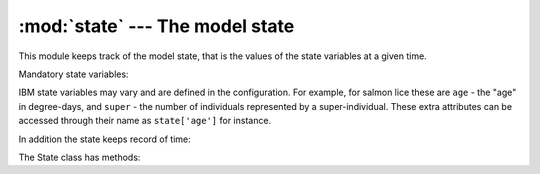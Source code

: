 :mod:`state` --- The model state
================================

.. module:: state
   :synopsis: The model state

This module keeps track of the model state, that is the values
of the state variables at a given time.

.. class:: State(config)

   Mandatory state variables:

   .. attribute:: pid

      Particle identifier

   .. attribute:: X, Y

      Horizontal position  [grid coordinates]

   .. attribute:: Z

      Vertical position [meters]

   IBM state variables may vary and are defined in the configuration.
   For example, for salmon lice these are ``age`` - the "age" in degree-days,
   and ``super`` - the number of individuals represented by a super-individual.
   These extra attributes can be accessed through their name as ``state['age']``
   for instance.

   In addition the state keeps record of time:

   .. attribute:: timestep

      The time step counter

   .. attribute:: timestring

      The present time in ISO 8601 format: "yyyy-mm-dd hh:mm:ss".

   The State class has methods:

   .. method:: update(grid, forcing)

      Advance the model to the next step.

   .. method:: append(new)

      Append new particles to the state,
      new is a dictionary of new particles and their state.
